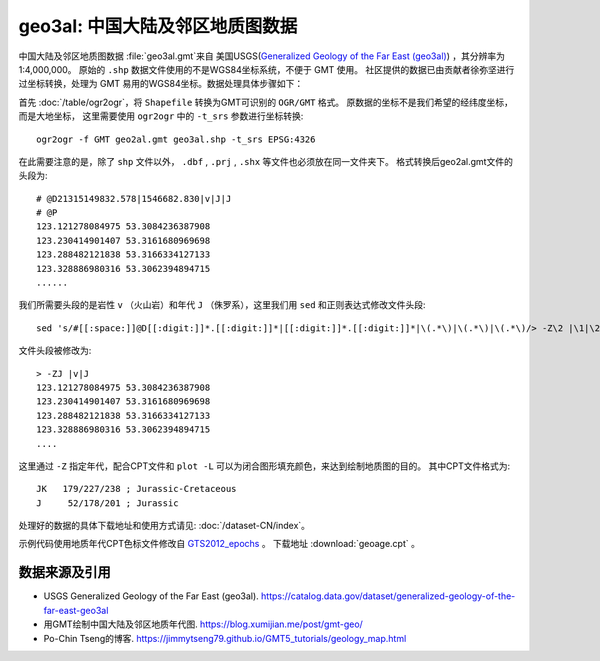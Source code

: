 geo3al: 中国大陆及邻区地质图数据
================================

中国大陆及邻区地质图数据 :file:`geo3al.gmt`\ 来自
美国USGS(`Generalized Geology of the Far East (geo3al) <https://catalog.data.gov/dataset/generalized-geology-of-the-far-east-geo3al>`_)
，其分辨率为1:4,000,000。 原始的 ``.shp`` 数据文件使用的不是WGS84坐标系统，不便于 GMT 使用。
社区提供的数据已由贡献者徐弥坚进行过坐标转换，处理为 GMT 易用的WGS84坐标。数据处理具体步骤如下：

首先 :doc:`/table/ogr2ogr`\ ，将 ``Shapefile`` 转换为GMT可识别的 ``OGR/GMT`` 格式。
原数据的坐标不是我们希望的经纬度坐标，而是大地坐标，
这里需要使用 ``ogr2ogr`` 中的 ``-t_srs`` 参数进行坐标转换::

    ogr2ogr -f GMT geo2al.gmt geo3al.shp -t_srs EPSG:4326
    
在此需要注意的是，除了 ``shp`` 文件以外， ``.dbf`` , ``.prj`` , ``.shx`` 等文件也必须放在同一文件夹下。
格式转换后geo2al.gmt文件的头段为::

    # @D21315149832.578|1546682.830|v|J|J
    # @P
    123.121278084975 53.3084236387908
    123.230414901407 53.3161680969698
    123.288482121838 53.3166334127133
    123.328886980316 53.3062394894715
    ......
    
我们所需要头段的是岩性 ``v`` （火山岩）和年代 ``J`` （侏罗系），这里我们用 ``sed`` 和正则表达式修改文件头段::

    sed 's/#[[:space:]]@D[[:digit:]]*.[[:digit:]]*|[[:digit:]]*.[[:digit:]]*|\(.*\)|\(.*\)|\(.*\)/> -Z\2 |\1|\2/g; /^#/d' geo2al.gmt > geo3al.gmt

文件头段被修改为::

    > -ZJ |v|J
    123.121278084975 53.3084236387908
    123.230414901407 53.3161680969698
    123.288482121838 53.3166334127133
    123.328886980316 53.3062394894715
    ....

这里通过 ``-Z`` 指定年代，配合CPT文件和 ``plot -L`` 可以为闭合图形填充颜色，来达到绘制地质图的目的。
其中CPT文件格式为::

    JK   179/227/238 ; Jurassic-Cretaceous
    J     52/178/201 ; Jurassic

处理好的数据的具体下载地址和使用方式请见: :doc:`/dataset-CN/index`\ 。

示例代码使用地质年代CPT色标文件修改自 `GTS2012_epochs <http://soliton.vm.bytemark.co.uk/pub/cpt-city/heine/GTS2012_epochs.cpt>`_ 。
下载地址 :download:`geoage.cpt` 。

.. gmtplot:: plot_geo3al.sh
   :show-code: true
   :width: 75%

数据来源及引用
--------------
- USGS Generalized Geology of the Far East (geo3al). https://catalog.data.gov/dataset/generalized-geology-of-the-far-east-geo3al
- 用GMT绘制中国大陆及邻区地质年代图. https://blog.xumijian.me/post/gmt-geo/
- Po-Chin Tseng的博客. https://jimmytseng79.github.io/GMT5_tutorials/geology_map.html
